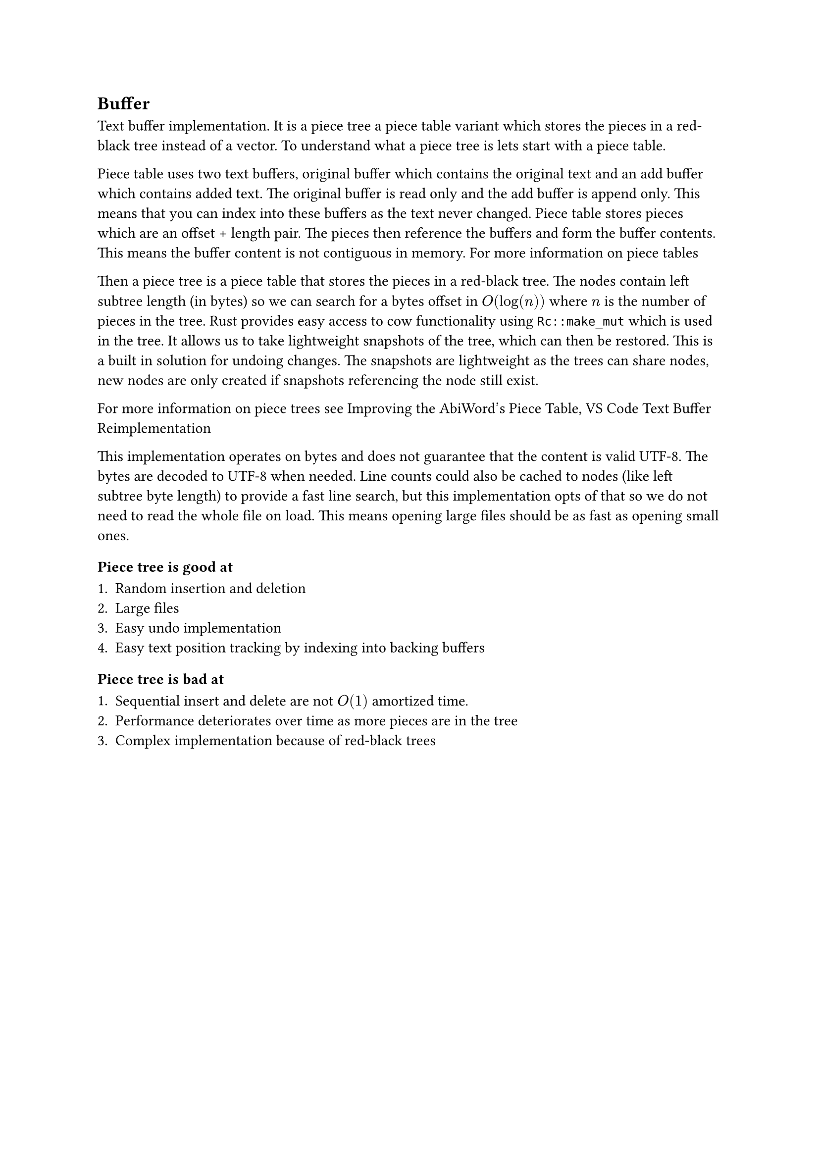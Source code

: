 == Buffer

Text buffer implementation. It is a piece tree a piece table variant
which stores the pieces in a red-black tree instead of a vector. To understand what
a piece tree is lets start with a piece table.

Piece table uses two text buffers, original buffer which contains the original
text and an add buffer which contains added text. The original buffer is read
only and the add buffer is append only. This means that you can index into these
buffers as the text never changed. Piece table stores pieces which are an offset +
length pair. The pieces then reference the buffers and form the buffer contents.
This means the buffer content is not contiguous in memory.
#link("https://en.wikipedia.org/wiki/Piece_table")[For more information on piece tables]

Then a piece tree is a piece table that stores the pieces in a red-black tree.
The nodes contain left subtree length (in bytes) so we can search for a bytes
offset in $O(log(n))$ where $n$ is the number of pieces in the tree. Rust provides
easy access to cow functionality using `Rc::make_mut` which is used in the tree.
It allows us to take lightweight snapshots of the tree, which can then be
restored. This is a built in solution for undoing changes. The snapshots are
lightweight as the trees can share nodes, new nodes are only created if
snapshots referencing the node still exist.

For more information on piece trees see #link("http://e98cuenc.free.fr/wordprocessor/piecetable.html")[Improving the AbiWord's Piece Table],
#link("https://code.visualstudio.com/blogs/2018/03/23/text-buffer-reimplementation")[VS Code Text Buffer Reimplementation]


This implementation operates on bytes and does not guarantee that the content is
valid UTF-8. The bytes are decoded to UTF-8 when needed. Line counts could also
be cached to nodes (like left subtree byte length) to provide a fast line
search, but this implementation opts of that so we do not need to read the whole
file on load. This means opening large files should be as fast as opening small
ones.

=== Piece tree is good at

+ Random insertion and deletion
+ Large files
+ Easy undo implementation
+ Easy text position tracking by indexing into backing buffers


=== Piece tree is bad at

+ Sequential insert and delete are not $O(1)$ amortized time.
+ Performance deteriorates over time as more pieces are in the tree
+ Complex implementation because of red-black trees
